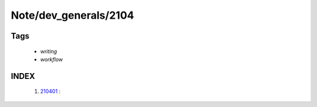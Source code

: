 Note/dev_generals/2104
======================

Tags
----
   - *writing*
   - *workflow*

INDEX
-----
   1. 210401_ : 

.. _210401: ./210401.rst
